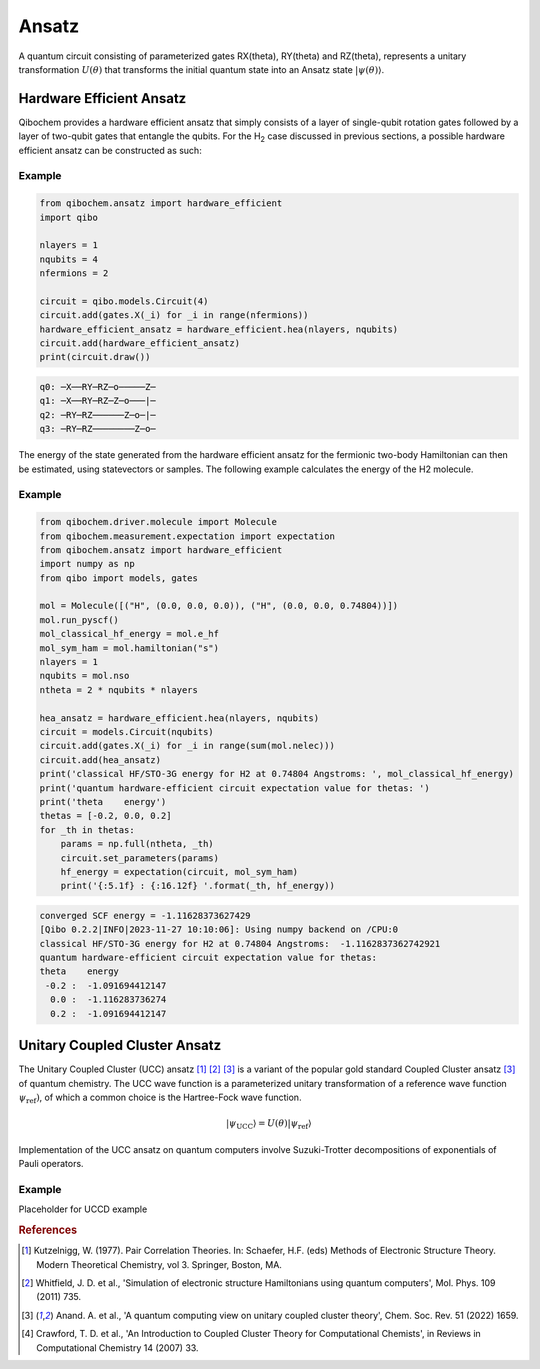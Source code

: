 ======
Ansatz
======

A quantum circuit consisting of parameterized gates RX(theta), RY(theta) and RZ(theta), represents a unitary transformation :math:`U(\theta)` that transforms the initial quantum state into an Ansatz state :math:`|\psi(\theta)\rangle`.

Hardware Efficient Ansatz
-------------------------

Qibochem provides a hardware efficient ansatz that simply consists of a layer of single-qubit rotation gates followed by a layer of two-qubit gates that entangle the qubits. For the H\ :sub:`2` case discussed in previous sections, a possible hardware efficient ansatz can be constructed as such:

.. image:: qibochem_doc_ansatz_hardware-efficient.svg

Example
^^^^^^^

.. code-block:: python

    from qibochem.ansatz import hardware_efficient
    import qibo

    nlayers = 1
    nqubits = 4
    nfermions = 2

    circuit = qibo.models.Circuit(4)
    circuit.add(gates.X(_i) for _i in range(nfermions))
    hardware_efficient_ansatz = hardware_efficient.hea(nlayers, nqubits)
    circuit.add(hardware_efficient_ansatz)
    print(circuit.draw())

.. code-block:: output

    q0: ─X──RY─RZ─o─────Z─
    q1: ─X──RY─RZ─Z─o───|─
    q2: ─RY─RZ──────Z─o─|─
    q3: ─RY─RZ────────Z─o─

The energy of the state generated from the hardware efficient ansatz for the fermionic two-body Hamiltonian can then be estimated, using statevectors or samples. The following example calculates the energy of the H2 molecule.

Example 
^^^^^^^

.. code-block:: python 

    from qibochem.driver.molecule import Molecule
    from qibochem.measurement.expectation import expectation
    from qibochem.ansatz import hardware_efficient
    import numpy as np
    from qibo import models, gates

    mol = Molecule([("H", (0.0, 0.0, 0.0)), ("H", (0.0, 0.0, 0.74804))])
    mol.run_pyscf()
    mol_classical_hf_energy = mol.e_hf
    mol_sym_ham = mol.hamiltonian("s")
    nlayers = 1
    nqubits = mol.nso
    ntheta = 2 * nqubits * nlayers
    
    hea_ansatz = hardware_efficient.hea(nlayers, nqubits)
    circuit = models.Circuit(nqubits)
    circuit.add(gates.X(_i) for _i in range(sum(mol.nelec)))
    circuit.add(hea_ansatz)
    print('classical HF/STO-3G energy for H2 at 0.74804 Angstroms: ', mol_classical_hf_energy)
    print('quantum hardware-efficient circuit expectation value for thetas: ')
    print('theta    energy')
    thetas = [-0.2, 0.0, 0.2]
    for _th in thetas:
        params = np.full(ntheta, _th)
        circuit.set_parameters(params)
        hf_energy = expectation(circuit, mol_sym_ham)
        print('{:5.1f} : {:16.12f} '.format(_th, hf_energy))

.. code-block:: output

    converged SCF energy = -1.11628373627429
    [Qibo 0.2.2|INFO|2023-11-27 10:10:06]: Using numpy backend on /CPU:0
    classical HF/STO-3G energy for H2 at 0.74804 Angstroms:  -1.1162837362742921
    quantum hardware-efficient circuit expectation value for thetas: 
    theta    energy
     -0.2 :  -1.091694412147 
      0.0 :  -1.116283736274 
      0.2 :  -1.091694412147 

Unitary Coupled Cluster Ansatz
------------------------------

The Unitary Coupled Cluster (UCC) ansatz [#f1]_ [#f2]_ [#f3]_ is a variant of the popular gold standard Coupled Cluster ansatz [#f3]_ of quantum chemistry. The UCC wave function is a parameterized unitary transformation of a reference wave function :math:`\psi_{\mathrm{ref}})`, of which a common choice is the Hartree-Fock wave function.

.. math::

    |\psi_{\mathrm{UCC}}\rangle = U(\theta)|\psi_{\mathrm{ref}}\rangle

Implementation of the UCC ansatz on quantum computers involve Suzuki-Trotter decompositions of exponentials of Pauli operators. 

Example
^^^^^^^

Placeholder for UCCD example

.. rubric:: References

.. [#f1] Kutzelnigg, W. (1977). Pair Correlation Theories. In: Schaefer, H.F. (eds) Methods of Electronic Structure Theory. Modern Theoretical Chemistry, vol 3. Springer, Boston, MA.

.. [#f2] Whitfield, J. D. et al., 'Simulation of electronic structure Hamiltonians using quantum computers', Mol. Phys. 109 (2011) 735.

.. [#f3] Anand. A. et al., 'A quantum computing view on unitary coupled cluster theory', Chem. Soc. Rev. 51 (2022) 1659.

.. [#f4] Crawford, T. D. et al., 'An Introduction to Coupled Cluster Theory for Computational Chemists', in Reviews in Computational Chemistry 14 (2007) 33.

